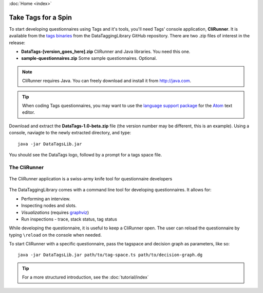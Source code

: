 :doc:`Home <index>`

Take Tags for a Spin
======================

To start developing questionnaires using Tags and it's tools, you'll need Tags' console application, **CliRunner**. It is available from
the `tags binaries`_ from the DataTaggingLibrary GitHub repository. There are two .zip files
of interest in the release:

.. _tags binaries: https://github.com/IQSS/DataTaggingLibrary/releases

* **DataTags-[version_goes_here].zip** CliRunner and Java libraries. You need this one.
* **sample-questionnaires.zip** Some sample questionnaires. Optional.

.. note::
   CliRunner requires Java. You can freely download and install it from http://java.com.

.. tip:: When coding Tags questionnaires, you may want to use the `language support package`_ for the `Atom`_ text editor.

.. _Atom: https://atom.io/
.. _language support package: https://atom.io/packages/language-datatags

Download and extract the **DataTags-1.0-beta.zip** file (the version number may be different, this is an example). Using a console, naviagte to the newly extracted  directory, and type::

  java -jar DataTagsLib.jar

You should see the DataTags logo, followd by a prompt for a tags space file.

The CliRunner
-----------------------

.. figure:: /img/CliRunner.png
   :align: center

   The CliRunner application is a swiss-army knife tool for questionnaire developers

The DataTaggingLibrary comes with a command line tool for developing questionnaires. It allows for:

* Performing an interview.
* Inspecting nodes and slots.
* *Visualizations* (requires `graphviz`_)
* Run inspections - trace, stack status, tag status

  .. _graphviz: http://www.graphviz.org

While developing the questionnaire, it is useful to keep a CliRunner open. The user can reload the
questionnaire by typing ``\reload`` on the console when needed.

To start CliRunner with a specific questionnaire, pass the tagspace and decision graph as parameters, like so::

  java -jar DataTagsLib.jar path/to/tag-space.ts path/to/decision-graph.dg

.. tip :: For a more structured introduction, see the :doc:`tutorial/index`
